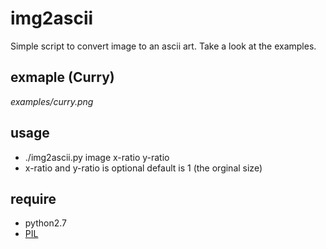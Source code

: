 * img2ascii
Simple script to convert image to an ascii art. Take a look at the examples.

** exmaple (Curry)
[[examples/curry.png]]

** usage
   - ./img2ascii.py image x-ratio y-ratio
   - x-ratio and y-ratio is optional default is 1 (the orginal size)

** require
   - python2.7
   - [[http://www.pythonware.com/products/pil/][PIL]]
